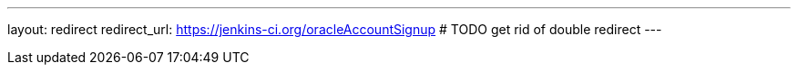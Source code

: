 ---
layout: redirect
redirect_url: https://jenkins-ci.org/oracleAccountSignup # TODO get rid of double redirect
---
